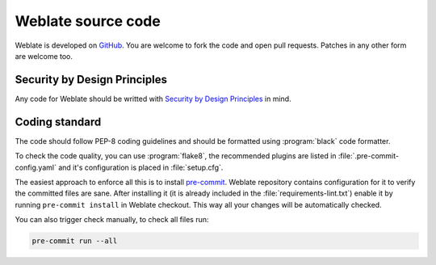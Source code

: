 Weblate source code
===================

Weblate is developed on `GitHub <https://github.com/WeblateOrg/weblate>`_. You
are welcome to fork the code and open pull requests. Patches in any other form
are welcome too.

.. seealso::

    Check out :ref:`internals` to see how Weblate looks from inside.

.. _owasp:

Security by Design Principles
-----------------------------

Any code for Weblate should be writted with `Security by Design Principles`_ in
mind.

.. _Security by Design Principles: https://wiki.owasp.org/index.php/Security_by_Design_Principles

Coding standard
---------------

The code should follow PEP-8 coding guidelines and should be formatted using
:program:`black` code formatter.

To check the code quality, you can use :program:`flake8`, the recommended
plugins are listed in :file:`.pre-commit-config.yaml` and it's configuration is
placed in :file:`setup.cfg`.

The easiest approach to enforce all this is to install `pre-commit`_. Weblate
repository contains configuration for it to verify the committed files are sane.
After installing it (it is already included in the
:file:`requirements-lint.txt`) enable it by running ``pre-commit install`` in
Weblate checkout. This way all your changes will be automatically checked.

You can also trigger check manually, to check all files run:

.. code-block:: sh

    pre-commit run --all

.. _pre-commit: https://pre-commit.com/
